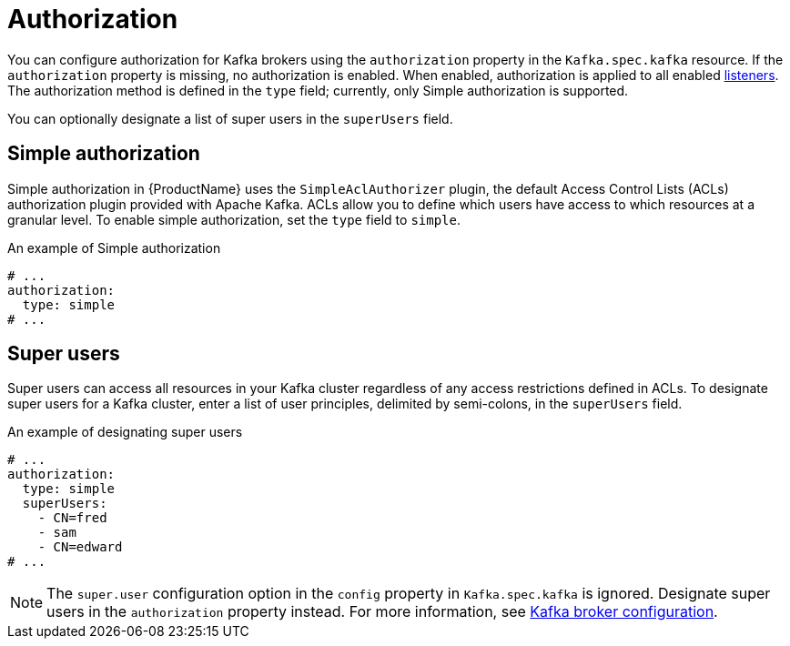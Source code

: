 // Module included in the following assemblies:
//
// assembly-kafka-authentication-and-authorization.adoc

[id='ref-kafka-authorization-{context}']
= Authorization

You can configure authorization for Kafka brokers using the `authorization` property in the `Kafka.spec.kafka` resource.
If the `authorization` property is missing, no authorization is enabled.
When enabled, authorization is applied to all enabled xref:assembly-configuring-kafka-broker-listeners-{context}[listeners].
The authorization method is defined in the `type` field; currently, only Simple authorization is supported. 

You can optionally designate a list of super users in the `superUsers` field.

== Simple authorization

Simple authorization in {ProductName} uses the `SimpleAclAuthorizer` plugin, the default Access Control Lists (ACLs) authorization plugin provided with Apache Kafka.  ACLs allow you to define which users have access to which resources at a granular level.
To enable simple authorization, set the `type` field to `simple`.

.An example of Simple authorization
[source,yaml,subs="attributes+"]
----
# ...
authorization:
  type: simple
# ...
----

== Super users

Super users can access all resources in your Kafka cluster regardless of any access restrictions defined in ACLs.
To designate super users for a Kafka cluster, enter a list of user principles, delimited by semi-colons, in the `superUsers` field.

.An example of designating super users
[source,yaml,subs="attributes+"]
----
# ...
authorization:
  type: simple
  superUsers:
    - CN=fred
    - sam
    - CN=edward
# ...
----

NOTE: The `super.user` configuration option in the `config` property in `Kafka.spec.kafka` is ignored. Designate super users in the `authorization` property instead. For more information, see xref:ref-kafka-broker-configuration-{context}[Kafka broker configuration].
